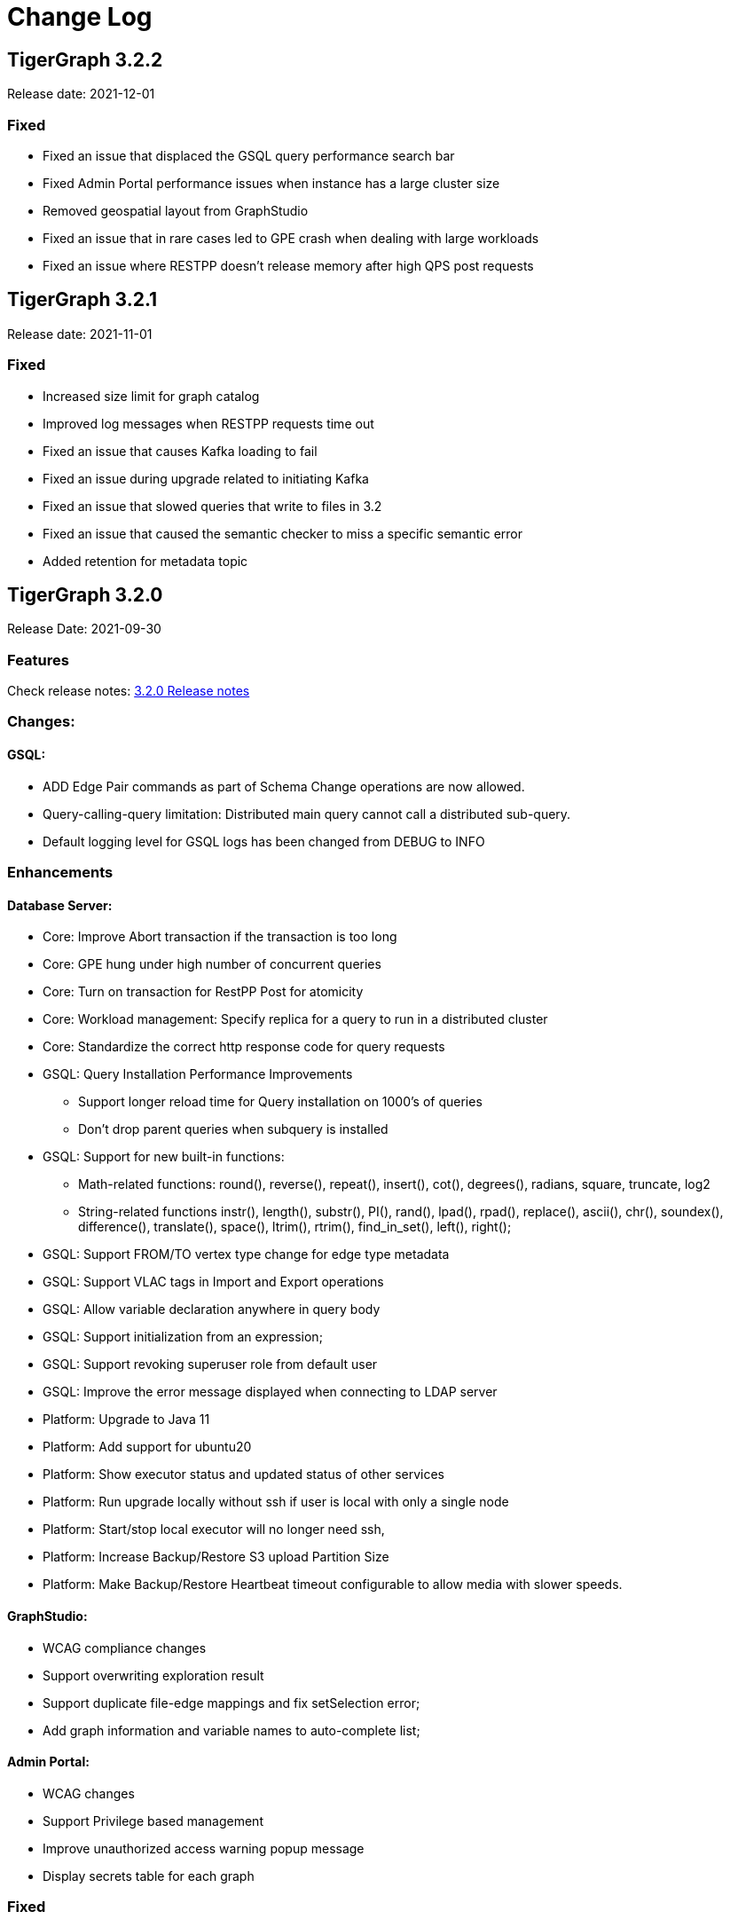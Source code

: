 = Change Log
:description: This page will document all the changes to TigerGraph product including New Features and Bug Fixes.

== TigerGraph 3.2.2
Release date: 2021-12-01

=== Fixed

* Fixed an issue that displaced the GSQL query performance search bar
* Fixed Admin Portal performance issues when instance has a large cluster size
* Removed geospatial layout from GraphStudio
* Fixed an issue that in rare cases led to GPE crash when dealing with large workloads
* Fixed an issue where RESTPP doesn't release memory after high QPS post requests


== TigerGraph 3.2.1
Release date: 2021-11-01

=== Fixed

* Increased size limit for graph catalog
* Improved log messages when RESTPP requests time out
* Fixed an issue that causes Kafka loading to fail
* Fixed an issue during upgrade related to initiating Kafka
* Fixed an issue that slowed queries that write to files in 3.2
* Fixed an issue that caused the semantic checker to miss a specific semantic error
* Added retention for metadata topic


== TigerGraph 3.2.0

Release Date: 2021-09-30

=== *Features*

Check release notes: xref:release-notes.adoc[3.2.0 Release notes]

=== *Changes:*

==== *GSQL:*

* ADD Edge Pair commands as part of Schema Change operations are now allowed.
* Query-calling-query limitation: Distributed main query cannot call a distributed sub-query.
* Default logging level for GSQL logs has been changed from DEBUG to INFO

=== *Enhancements*

==== *Database Server:*

* Core: Improve Abort transaction if the transaction is too long
* Core: GPE hung under high number of concurrent queries
* Core: Turn on transaction for RestPP Post for atomicity
* Core: Workload management: Specify replica for a query to run in a distributed cluster
* Core: Standardize the correct http response code for query requests
* GSQL: Query Installation Performance Improvements
 ** Support longer reload time for Query installation on 1000's of queries
 ** Don't drop parent queries when subquery is installed
* GSQL: Support for new built-in functions:
 ** Math-related functions: round(), reverse(), repeat(), insert(), cot(), degrees(), radians, square, truncate, log2
 ** String-related functions instr(), length(), substr(), PI(), rand(), lpad(), rpad(), replace(), ascii(), chr(), soundex(), difference(), translate(), space(), ltrim(), rtrim(), find_in_set(), left(), right();
* GSQL: Support FROM/TO vertex type change for edge type metadata
* GSQL: Support VLAC tags in Import and Export operations
* GSQL: Allow variable declaration anywhere in query body
* GSQL: Support initialization from an expression;
* GSQL: Support revoking superuser role from default user
* GSQL: Improve the error message displayed when connecting to LDAP server
* Platform: Upgrade to Java 11
* Platform: Add support for ubuntu20
* Platform: Show executor status and updated status of other services
* Platform: Run upgrade locally without ssh if user is local with only a single node
* Platform: Start/stop local executor will no longer need ssh,
* Platform:  Increase Backup/Restore S3 upload Partition Size
* Platform: Make Backup/Restore Heartbeat timeout configurable to allow media with slower speeds.

==== *GraphStudio:*

* WCAG compliance changes
* Support overwriting exploration result
* Support duplicate file-edge mappings and fix setSelection error;
* Add graph information and variable names  to auto-complete list;

==== *Admin Portal:*

* WCAG changes
* Support Privilege based management
* Improve unauthorized access warning popup message
* Display secrets table for each graph

=== *Fixed*

==== *Database Server:*

* Core: Kafka loader should exit gracefully
* Core: GPE crash if the request specifies an invalid replica
* Core: Health check for 1 mins in RESTPP startup
* Core: Fixed file loading failed due to OOM
* Core: Fixed no error message when edge does not exist
* Core: Fixed issue with deleted_vertex_check API after dropping vertex type;
* GSQL: LDAP user privilege parsing missed authorization checks
* GSQL: Fixed rhs check issue for direct interpret query;
* GSQL: Fixed print Vset issue with vertex accum declaration order;
* GSQL: Added semantic checker for rhs with the same name;
* GSQL: Export fails due to mismatching token of an unexpected graph
* GSQL: Fixed wrong name when looking up variable from global
* GSQL: Fix datetime_format function not working for v2 syntax
* GSQL: The result of printing string differs in interpret mode and installed mode
* GSQL: Fixed issue with Order by for interpret query
* GSQL: Fix to handle abort while adding queries if a concurrent delete fails
* Platform: Service status for KAFKA is down when one zookeeper server offline
* Platform: Fix for Admin log rotation time issue

==== *GraphStudio:*

* Addressed Schema change logic for reversed edge
* Fix for privilege based access control issue
* Fix for loading job information migration failure
* Remove loading job log on export;
* Remove graphName from loading job information interface;
* Use authorization token in header instead of logging in;
* Send heartbeat to keep client connection alive

== *TigerGraph 3.1.6*

Release Date: 2021-08-09

=== *Fixed*

==== *Application*

* Configuration for light or dark mode in GraphStudio/Admin Portal
* Multiple maps from a single file to an edge are indistinguishable
* GraphStudio: Implement responsive design for all sizes of screens
* GraphStudio: Rearrange elements to avoid overlay in small screen
* GraphStudio: Support toolbar button announcement for screen readers
* GraphStudio: Support keyboard shortcut for focusing elements within working panels

== *TigerGraph 3.1.5*

Release Date: 2021-07-23

=== *Fixed*

==== *Database Server*

* Core: GPE on DR cluster stuck in warm up state after failover due to invalid requests
* GSQL: Prevent QueryReader role to run any graph updates query
* GSQL: Validation script to check schema consistency issue
* Platform: Increase in proxy request buffer size for NGINX
* Platform: Change in GRPC maximum message size for GBAR backup of catalog data

==== *Application*

* GraphStudio: Reuse controller connections to avoid running out of used ports
* GraphStudio: Remove "change layout" button in toolbar in Visual Editor

== *TigerGraph 3.1.4*

Release Date: 2021-07-01

=== *Enhancements*

* GSQL: `\requesttoken` API can be used to create authorization tokens using User name/password in addition to secret.
* GSQL: Secrets created without alias will be assigned a system-generated alias so that they can be dropped
* Platform: Nginx upgrade from 1.18.0 to 1.21.0
* Platform: Backup/Restore configuration improvements to allow use of slower HDD media for storage
* GraphStudio: UI enhancements to support WCAG compliance

=== *Fixed*

==== *Database Server*

* Core: GPE need to verify catalog updates after new schema changes are applied
* Core: Running Louvain algorithm as a distributed query crashed GPE due to unnecessary vertex activation
* Core: Backup failed with WaitForDeltaToBeProcessed timeout
* Core: Updated log messages to reference /deleted_vertex_check endpoint in RESTPP correctly
* GSQL: Fix schema consistency issues due to duplicate Vertex/Edge type names
* GSQL: Fix for schema consistency issue due to GPE referencing a dropped Vertex
* GSQL: Additional semantic check for local schema change job to prevent schema inconsistency
* GSQL: Error when making schema changes using UI/ Install all queries fails
* GSQL:  Inconsistency between GSQL and GPE catalog data after '`Drop graph`' fails
* GSQL: '`From`' clause missing from delete loading jobs when Export Graph command is run
* GSQL: Query installation will fail due to wrong order of arguments in PRINT statement
* GSQL: _"`Incompatible argument types for function/tuple evaluate"_ error when using evaluate without second argument on v2 syntax
* GSQL: Designer Role unable to run a query in Interpret Mode
* Platform: Updates to Nginx templates for security updates
* Platform: Change in default value for UI request timeout to 3600

==== *Application*

* GraphStudio: Vertex and Edge statistics generation optimization to avoid Cluster CPU usage spike
* GraphStudio: Unexpected error when dropping edge with reversed edge
* GraphStudio: Fix for failure to migrate loading job info from 3.0.x to 3.1.2+

== *TigerGraph 3.1.3*

Release Date: 2021-06-05

=== *Enhancements*

==== GraphStudio

* Theme color adjustment to meet Web Content Accessibility Guidelines(WCAG).
* Support responsive page layout for "Home" page, "Load Data" page and "Write Queries" page.
* Add information transcripts for visualization areas in each page.
* Add keyboard navigation in graph charts.
* Improve tabbing capability and tabbing order.
* Improve element status announcement.
* Add headings for the entire application.
* Add aria-labels for the entire application to meet WCAG compliance.
* Add captions for all table elements.

==== AdminPortal

* Theme color adjustment to meet WCAG compliance.

== *TigerGraph 3.1.2*

Release Date: 2021-05-20

=== *Features*

* *SQL to GSQL translation* for Enterprise BI tools like Tableau and Power BI
 ** This enriches data visualization tools with graph-enabled dashboards

=== *Enhancements*

* Core: Increase the maximum allowed size of Vertex/Edge delta files to allow larger number of updates for write-heavy applications.
* GSQL: Support for more than 10K elements in a Set<> of a query parameter
* GSQL: Support VertexAccessControl Tags in DBImportExport

=== *Fixed*

*Database Server*

* Core: Pick the latest version of GPE data for backup
* GSQL: datetime attribute type in a schema-level user-defined tuple translated as int32_t
* GSQL: NullPointerException when handle VSet variable in nested if statement
* GSQL: NullPointerException when using multiple POST-ACCUM clauses
* GSQL: INSERT statement with non-existent edge does not report error in V1 syntax
* GSQL: GSQL does not produce type error when inserting non-existent edge with vertices from query parameters
* GSQL: NoSuchElementException when using a non-existent edge on INSERT statement
* GSQL: Lexical error when a newline is followed by an exclamation mark (!) in a string
* GSQL: Printing string with newline fails compilation
* GSQL: Refresh RESTPP Token: output and default lifetime is not correct
* GSQL: Multiplicity propagation ACCUM clauses should reset only if the block is within a loop
* GSQL: Create user don't allow an empty password
* GSQL: Pattern match - propagation accumulator values not cleared
* GSQL: Push-down error reported for non-alias expressions
* GSQL: Support TAGS in DBImportExport
* GSQL: Fix TokenBank compilation slowdown
* Platform: Graceful handling of port used by Executor component
* Platform: Got failed to authenticate with GSQL server error when login with SSO on tg3.1.1
* Platform: Remove gsql password printing

==== GraphStudio

* The loading data status is incorrect while import a solution
* Imported solution with no modification, should not ask user to publish Data mapping.
* Failed to overwrite datafile in Map Data to Graph

*AdminPortal*

* Display of secrets on AdminPortal - User management should be paginated.

== *TigerGraph 3.1.1*

Release Date: 2021-04-02

=== *Changes:*

* Change *BY(OR|OVERWRITE)* syntax to *BY OR|OVERWRITE* for explicit tag creation
* Changed name of 'dbsanitycheck' endpoint to 'deleted_vertex_check'

=== *Enhancements*

==== *Database Server*

* Core: Improved throttling mechanism for Updates when memory usage has hit critical threshold
* Core: Improved reliability of transferring in-memory data to on-disk within GSE
* Core: Logging improvements to support both time-based and size-based configuration for all the component logs
* Fixes/Enhancements for Vertex Level Access Control feature
 ** GSQL: Performance improvement for tag creation only operations
 ** GSQL: Make tag description optional
 ** GSQL: Block altering taggable value of global vertex if being used in tag based graph
 ** GSQL: Show tag expression of tag graphs in base graph "`ls`" command
 ** GSQL: Allow vertex taggable property to be updated even if it is currently being used in a tag-based graph
* GSQL: Support for accumulators in table-style SELECT clause expression lists
* GSQL Query syntax extensions for table support
* GADMIN: Allow script to be used to configure LDAP TrustStore Path
* Platform: Security enhancement to allow HTTPS traffic only access securely through dedicated interfaces when SSLis enabled.
* Platform: Upgrade grpc to 1.33.0

==== GraphStudio

* Add a * in the label of a data source if the loading job is changed
* Return detailed error messages when install queries failed
* Enable only one column header to be editable at the same time
* Enable closing popup with Escape
* Add a max validator for timeout field for configuration
* Query name conflict check uses all available type names from GSQL

=== *Fixed*

==== *Database Server*

* Core: Retry logic for adding data to GSE in the DR cluster
* Core: Fix for GPE crash due to potential race condition between queries and updates.
* Core: Partial result output in extreme cases before a running query has finished
* Core: restpp crashed when missing parameter name
* Core: Fixed file loading job failures due to OOM
* GSQL: Fix for catalog access issue due to concurrent schema change requests
* GSQL: GPE crash due to incorrect catalog update issued by GSQL
* GSQL: LDAP password visible in GSQL logs
* GSQL: Exit code from GSQL CLI needs to return non-zero code if there is an error
* GSQL: Unable to run global schema change on global vertex if local vertex with same name exists
* GSQL: Query created through GSQL shell, but returns error through GraphStudio
* GSQL: Add check for GPE readiness for create/drop vertex/edge operations for global schema changes
* GSQL: GSQL v2 syntax - vertex-attached containers cannot be read in WHERE/ACCUM clauses
* GSQL: Enhance Export/Import by pre-creating necessary directories
* GSQL: Fix calling subquery without RETURNS clause
* GSQL: Code generation error for multiple dynamic expressions with the same parameter
* GSQL: Wrong result for the output of datetime_format function
* GSQL: SET<VERTEX> Not Working in Query Parameter
* GSQL: GLE error message uses incorrect terminology: 'batch mode' should say 'distributed query mode'
* GSQL: Printing vertex set variable with parentheses causes wrong printing for attributes
* GSQL: GSQL pattern match - incorrect WHERE condition parsing
* GSQL: GSQL query doesn't work on HA cluster when RESTPP#1 is down
* GSQL: Fix for Catalog backup file cleaning failure
* GSQL: Empty gsql password should not be allowed.
* GSQL: NullPointerException on creating a query with a body-level DML delete statement
* GSQL: Query cannot be dropped after its caller queries have been dropped
* Platform: Remove user authentication information after installation
* Platform: GSQL user defined functions are not backed up
* Platform: Residual GPE/GSE processes are not terminated before restore
* Platform: GBAR gracefully exit after ctrl-c
* Platform: guninstall does not take into account the password login
* Platform: gbar restore failed with message: Failed to import key-value store
* Platform: Single node 3.1 installation in in VMware private cloud environment in VMWare Private Cloud Environment
* Platform: Restore failure from S3 didn't update the replicas correctly
* Platform: Check to prevent migration tool running twice
* Platform: GBAR restore fails with invalid checksums
* Platform: User didn't receive correct feedback when incorrect password entered during 3.1 upgrade

==== GraphStudio

* Query goes back to a previous version after schema change in query editor
* Remove the use of regex for GSQL CLI and rely on exit code instead
* Progress bar hangs if query installation fails
* datetime's default value field does not support rfc3339 nor iso8601 format
* Export solution is only available for superuser
* Unexpected error when changing the schema (Fix from GSQL side)
* Update global schema after a local schema is dropped
* Uploading progress bar hangs after choosing unsupported file type
* Query editor does not display full text if line cannot break
* Undo button should clear the expand list
* JSON result of "write query" is not updated in error mode
* Not possible to unset/cancel custom radius in Graph Exploration
* Syntax highlighting is incomplete
* Link to License page from GST is wrong
* Long messages in Design Schema overlap vertex properties editor's ✓ button
* The loading progress bar is stuck if import fails
* The data mapping will disappear after change the global vertex's attribute
* Address Export/Import solution migration issues

==== Admin Portal

* Validate input on config management
* Ignore blank spaces in log search

== *TigerGraph 3.1.0*

Release Date: 2020-12-02

=== *Features*

New features are described in https://docs.tigergraph.com/v/3.1/faqs/release-notes-tigergraph-3.1[3.1.0 Release notes].

=== *Changes:*

* GSQL: STRING COMPRESS data type will no longer be allowed for new data objects. However, existing objects with STRING COMPRESS data type will continue to work.
* GSQL: Changes to ADD/DROP Edge Pair commands
 ** ADD edge pair in schema change will not be allowed
 ** Drop vertex will be disallowed if it is currently being used in edge pair.
* Platform: _tigergraph_ user id included with default installation will be allowed to be dropped
* Platform: Root user will now be disallowed to do an upgrade using installer -U option

=== *Enhancements*

==== *Database Server*

* Engine: License enforcement check improvements
* Engine: Restpp memory footprint reduction by recycling memory periodically
* GSQL: Support JSON Payload Method for Calling GSQL Built-In Dynamic Endpoints
* GSQL: Support Async query execution with query status/result functionality
* GSQL: Enhanced Interpreted Query support:
 ** Support graph update for interpreted query
 ** Support Where filter in PRINT statement for interpreted query
* GSQL: Logging for /requesttoken API endpoint
* GSQL: Reset function for vertex attached accumulators
* GSQL: Make token expiration maximum limit configurable
* Platform: Enterprise Free Package improvement to make pre-installed license work in both interactive and non-interactive modes
* Platform: Allow users to set hard coded timeout for Backup jobs
* Platform: Allow configurable minimum and maximum memory limits for Kafka, Kafka Connect and Kafka Stream
* Platform: Software upgrades for the following packages:
 ** etcd, Kafka plugins, Jsoncpp library

==== GraphStudio

* Add new application server framework to offer continuous availability in GraphStudio and Admin Portal
* Update APIs for the new application server
* Support solution export/import without graph metadata
* Integrate GraphStudio with the new application server
* Increase unit test timeout

*Admin Portal*

* Add log management for viewing, searching and downloading
* Add configuration management settings
* Add Restpp setting: Default query timeout
* Add Nginx setting: SSL setting and whitelist IP setting
* Add application server setting: Query return size
* Add security management settings: LDAP, SSO
* Integrate Admin Portal with the new application server
* Change SSO authorization request URL
* Handle SAML ACS for SSO
* Disable authorization check for SSO metadata

=== *Fixed*

==== *Database Server:*

* Engine: Correct HTTP response code will be returned when query times out
* Engine: GPE status reporting is delayed due to backlog of large number of Kafka messages in the queue.
* Engine: GPE crash in Sub-query print statement
* Engine: Infinite loop in refresh index when some attributes are disabled
* Engine: RESTPP memory consumption increase caused by timed out queries
* Engine: Query using index will not fully utilize compute resources.
* Engine: When query times out, JSON may not be well formed
* Engine: Failed to post data when id is int and primary_id_as_attribute is true
* Engine: Avoid converting string compress index hint in remote topology edge action
* Engine: GPE not responding to SIGTERM
* GSQL: Refactor memory usage in query installation to reduce the memory footprint when there is a large number of queries
* GSQL: When creating the edge pairs, allow use of new vertex types that will be added from the current schema change job
* Platform: Backup/Restore fails to backup GUI related data
* Platform: Installer will print progress message during package install to avoid ssh timeout

== *TigerGraph 3.0.6*

Release Date: 2020-11-11

=== *Enhancements*

*Database Server*

* Audit Logging Enhancements
 ** User information for all requests.
 ** Request Status (request succeeded or failed) for all requests irrespective of access mode
* Remove Hard timeout limit for Backup/Restore operations

=== *Fixed*

*Database Server*

* Platform: Resolve the issues where Kafka start-up will hang in certain OS and shell environment.
* Platform: Backup/Restore hangs if there are too many files
* Platform: Backup/Restore list error when backup files on S3 are corrupted
* Engine: Builtin query running background blocks schema change
* GSQL: Fix for SSL certificate exception

== *TigerGraph 3.0.5*

Release Date: 2020-09-05

=== *Features*

New features and described in https://docs.tigergraph.com/faqs/release-notes-tigergraph-3.0#features-in-3-0-5-version[3.0.5 Release notes].

=== *Enhancements*

*Database Server*

* Longer timeout for retrieving enum maps when using STRING COMPRESS
* Socket timeout adjustment to improve RESTPP stability
* Implement SetAccum<vertex> as bitset
* Semantic check for println of File object for compiled query
* Installer improvements
* {blank}
 ** Enhancement to change the user and group separately.
 ** Check permission of parent dir of App/Temp/Data/Log Roots
* TigerGraph 2.x to 3.x Migration tool enhancements
 ** Support for copying UDFs and other functions during migration
* Enhanced license support for Cloud deployments
* Enhanced upgrade version checking
* Zookeeper client connection retry mechanism to avoid Zookeeper operation failures

=== *Changes*

*Installer Configuration JSON format*

* Install Configuration is separated into basic configuration and advanced configuration sections
* Support for allowing replication factor to be set during installation as opposed to limited HA on/off setting previously

=== *Fixed*

*Database Server*

* Core: GPE down during Backup for large number of files
* Core: GPE will crash if the data comes from a machine without relevant metadata.
* Core: Query failure due to string overflow
* Core: Query with large UDF job didn't stop for configured time out setting
* Platform: Kafka loading bug when number of loaders exceeds 10
* Platform: Backup hangs when there are very large number of files in Graph Store
* Platform: Backup reports successful operation even if it's actually incomplete
* Platform: gadmin reset does not reset all files
* GSQL: V2 syntax removes edge type that is excluded by Accum clause.
* GSQL: Force query install should regenerate the endpoints
* GSQL: Loading Job failed with SSL enabled
* GSQL: Query installation performance issue for V2 syntax
* GSQL: ArrayAccum value is not accessible in the ACCUM block when query is installed in distributed mode.
* GSQL: Dictionary Fails when Tokens are too many
* GSQL: Query installation fails due to schema change
* GSQL: gsql_client strips out newlines when writing gsql queries by pasting into gsql shell

*GraphStudio*

* Apply previous visualization result should handle empty saved schema
* Displaying attribute for raw type in visualization should not use JSON stringify
* Remove clear text user password in error log for migration from RDBMS to Graph

== *TigerGraph 3.0*

Release Date: 2020-06-30

=== *Features*

New and modified features and described in the https://docs.tigergraph.com/release-notes-change-log/release-notes-tigergraph-3.0[TigerGraph 3.0 Release Notes].

=== *Enhancements*

==== Database Server

* Support for reload libudf command
* Schema validation before apply settings
* Relax Developer Edition restrictions
* YAML parsing support for edge pairs
* Support SPLIT for UDT loading, Load From/To Type from File
* Data generator 2.0
* Change log level by SIGUSER1, avoid unnecessary error log
* Restpp self-report status
* Allow users to remove data for reinstallation
* Upgrade kafka to 2.3.0
* Path pattern optimization with pattern flipping and PER clause
* Combine service status and processState into one log event
* Support validation of entry value during gadmin config set command
* Add strong check for symlinks
* Support to_datetime builtin function in expressions
* Support string set filter for edge and target vertex
* Support local vertex and edge with same name in multiple graphs
* Index hint for interpret mode
* Support string compress attributes in built-in Query filters
* Enable jemalloc profiling
* Utility function to get disk free percentage
* Allow concurrent user query access during  Query Installation
* {blank}
+
==== *GraphStudio:*
* Support multiple-pair edge type
* Schema change job for add/drop attribute index
* Improved clear graph warning
* New layout for logo and multiple graphs
* Allow user edit header for sample data
* Support multiple files upload
* Cancel autofit for adding vertex and double click actions
* Cancel auto login if user has logged out
* Save JSON format of query result to local storage
* Create Edge Type from Multiple Vertex Types to Multiple Vertex Types

=== *Fixed*

==== Database Server

* Add on-demand heap profiling for jemalloc
* Delete legacy ids data
* Periodically force Jemalloc release memory to OS / on demand profiling
* Change debug log in convertids into verbose
* Print warning but no assert in ZMQ
* Wrong JSON format for tempTables
* Fix wrong check for loading job completion
* Allow interpret query to recognize html encoded string constant
* Handle logical type in json converter
* Corrected URL decode for whitespace character
* Add time before delete edges command to ensure rebuild has enough time to complete
* Fix remove session bug for the aborted handler after 'ctrl + c'
* Synchronize concurrent install queries
* Change logic to check service status for cluster mode
* Support the '`='` operator SumAccum;
* Drop vertex/edge/graph when there are local and global vertex/edge have the same name;
* Support removing a SetAccum from another SetAccum;
* Remove the reversed edge too when removing an edge;
* Cannot create query due to the overflow of the size of the HeapAccum;
* Query referred as subquery from interpreted mode query can not be dropped;
* Index out of bound when ignoring the parameter checking for interpret query
* Output error message for invalid job id
* Fix codegen to insert a vertex/edge without attributes
* Support file regexp in checking header of filename
* Support the true value of key word header and transaction in the loading data job to be case-insensitive
* Dedupe proxy user's own roles from groups
* Make schema change metadata modification a transaction
* Fix builtin k_step expansion query bug
* Check disk space before exporting each vertex/edge type
* Allowed non-English string constants in interpreted queries
* Edge variable prints attribute by default
* Print developer information only in gadmin status
* Restrict symlinks and check their existence

==== *GraphStudio:*

* Fix error message for new secret creation
* Refactor keywords
* Do not emit explorer config if saved exploration doesn't have it
* Check for Valid date time
* Extend wait time for progress bar finish
* Add right border for side navigation
* Upgrade color-picker
* Fix check accumulator format
* Fix percentage of performing schema change
* Run interpreted query through websocket

== *TigerGraph 2.6.6*

Release Date: 2021-03-23

=== Fixed

*Database Server*

* Core: Fix concurrent access of abort messages
* Core: Fix for GPE crash due to wrong license
* Core: Fixes to gcollect utility:
* {blank}
 ** Improvements to work in clustered environments
 ** Accidental removal of directory with old data collection run
* GSQL: Fix for catalog access issue due to concurrent schema change requests
* GSQL: Increase timeout for download upload catalog, make it configurable
* Platform: Upgrade of gRPC version to 1.33.0
* Platform: Remove user authentication information after installation

== *TigerGraph 2.6.5*

Release Date: 2021-01-15

=== *Enhancements:*

*Database Server*

* GSE/GPE segment consistency check utility
* Integration with GSE/GPE consistency check utility with Backup/Restore

=== Changes

* Increase in refresh timeout for RESTPP from 20 to 60 seconds;

=== Fixed

*Database Server*

* GSE replica synchronization for Zookeeper errors
* Explicitly check replica follower status before automatic promotion to leader is allowed
* RESTPP fix - memory leaks caused by timed out queries
* Backup/Restore: Ensure GPE and GSE snapshots are done in correct order

== *TigerGraph 2.6.4*

Release Date: 2020-11-02

=== *Enhancements*

*Database Server*

* Allow RESTPP to manage log files based on timestamp
* Upgrade NGINX to 1.18 version
* Correct status code to indicate GSQL operation result
* Remove Hard timeout limit for Backup/Restore operations
* Token Management Improvements:
 ** Improve GSQL stability by setting a limit on number of tokens allowed
 ** Logging improvement to indicate new and refreshed tokens separately

=== *Fixed*

*Database Server*

* Core: GSE follower replicas lag leader replica on the data updates
* Core: Shuffle abort causing GPE crash
* Core: Handle un-released lock gracefully during json print command failure
* Core: Incremental Snapshot triggers creation of all segments causing delays
* Core: Kafka loading fails when number of loaders exceed 10
* GSQL: Query Install fails for batch installs
* Backup/Restore hangs if there are too many files

== TigerGraph 2.6.3

Release Date 2020-08-21

=== Enhancements

* Improved handling of query time outs for distributed queries.

=== Fixed

* Longer timeout for retrieving large memory map for attributes of STRING COMPRESS data type with large number of distinct values.
* Backup jobs report incorrect successful runs
* Incorrect type check logic for trim function;

== TigerGraph 2.6.2

Release Date 2020-08-14

=== Enhancements

* Improvements to GSE Upsert performance
* Add User Id information to RESTPP logs for all user initiated calls
* Improvements to Query Installation performance time
* Provide warning message when revoking a role from proxy user if needed

=== Fixed

* Core: GPE crash on unknown vertex / segment
* Core: PostWriter needs to skip vertices if the internal vertex id is invalid one.
* Core: Handle exception in ResponseThread of RemoteTopology
* Core: Query re-installation issue caused by non-deterministic transformation
* Core: Address Data Loading speed for hub loading
* Core: Inconsistent result with and without using local accumulators
* Core: RestPP payload scale issue due to 3rd party FCGI library
* GSQL: GSQL pattern match - translation error when vertex type is the keyword "ANY"
* GSQL: Issue with reduce function with Bitwise OR operator in the LOAD functions
* GSQL: _gsql_client_ strips out newlines when writing gsql queries by pasting into gsql shell
* GSQL: Secrets and token associated with a graph and not removed during graph delete
* GraphStudio: Displaying attribute for raw type in visualization should not use JSON _stringify_ method

== TigerGraph 2.6.1

Release Date 2020-06-12

=== Enhancements

* Allow concurrent user query access during  Query Installation
* GPE & GSE Data Sync Check Utility
* Use of POST for /requesttoken API so that user password is not exposed
* Write Performance improvements
* Error handling and reporting improvements for Query Timeout and Failures
* UX improvement for '`Clear Graph`' command in GraphStudio

=== Fixed

* Ensure cleanup and  compaction of delta records in a large transaction even in the event of TigerGraph service restart
* Performance improvement to make Graph Updates faster by parallelizing and sharing transaction
* Fix for the leftover Shuffle threads after Query Abort/Timeout
* Change in the error message of AbortQuery request inside the Shuffle Operator
* Bug fixes for GSE compaction feature to address exporting with mixed segments of data and  load data from the database in worker mode
* Fix for GSE crash triggered by schema change
* Enable background thread on JEMALLOC for memory cleanup even when system is idle
* /showprocesslist and /abortquery APIs do not list the running queries of old worker if RESTPP is refreshed
* S3 loader header check doesn't apply file filter regex
* GSQL V2 syntax does not handle ACCUM operator correctly
* Fix for RESTPP timeout error

== TigerGraph 2.6.0

=== Changes

Release Date 2020-04-24

New and modified features and described in the https://docs.tigergraph.com/v/2.6/release-notes-change-log/release-notes-tigergraph-2.6[TigerGraph 2.6 Release Notes.]

=== Enhancements

* Remove SSH connection use dependency for GSQL Install Query command
* New 'force' parameter to RebuildNow so that engine to start the rebuild.

=== Fixed

* Core: GSE crash in HA setup when CPU usage is extremely high
* Core: Out Of Memory handling improvements to prevent GPE crash due bad memory allocation call
* GLE: fix builtin query crash in worker due to graph id missing
* Core: Skewed CPU usage for high-query throughput scenarios
* Fixes in Rebuild to address broken edge count
* Fix for 2.5.2 bug - Inconsistent query results when running non-distributed query on a cluster
* Unable to find local vertex and edge with same name in multiple graphs
* RESTPP memory leak due to yaml file
* Reverse edge id is wrong when two local edges with reverse edge are created with same name

== TigerGraph 2.5.4

Release Date: 2020-04-24

=== Enhancements

* New 'force' parameter to RebuildNow so that engine to start the rebuild.
* Improved version of /abortquery so that query can be aborted more quickly

=== *Fixed*

* Fixes in Rebuild to address broken edge count
* RESTPP memory leak due to yaml file
* Builtin query crashed due to missing Graph Id
* RESTPP crash for same vertex name in the global graph
* Resolved the distributed query hanging issue which could block rebuild and schema change
* Core: Skewed CPU usage for high-query throughput scenarios

== TigerGraph 2.5.3

Release Date: 2020-02-26

=== *Fixed*

* Ensure catalog data backed up before schema change
* Support creation of two local edges with same name with one being a reverse edge
* Support Local vertex and edge type with same name in multiple graphs in
* Support for multi-lingual string constant in Interpret query mode
* Upgrade to Release 2.5.2 leads to inconsistent query results
* Compute resource usage spikes on particular node in cluster
* GCleanUp failed to cleanup all pointers when adjusting thread

== TigerGraph 2.5.2

Release Date: 2020-01-27

[WARNING]
====
*TigerGraph 2.5.2 is not compatible with versions prior to 2.5.1. Customers who are using Pre-2.5.1 version and intending to migrate to 2.5.2 are advised to take backup of their existing version before upgrading to 2.5.2. This will enable them to downgrade back to the original Pre-2.5.1 version if nee*
====

=== *New Features*

* GPE: Increase MemoryCheck frequency  based on Resource Usage
* GPE: Abort Query if Memory usage crosses critical threshold
* GSE: Support Log compaction as part of startup for GSE
* GraphStudio: Support Multi-edge pair in design schema.
* Core: Support OS RHEL 8.0 in Installer

=== Enhancements

* REST: Increase the RESTPP reload timeout
* GSQL: Change error message to specify user when default _tigergraph_ user is dropped
* GSQL: Make user _tigergraph_ droppable
* GraphStudio: Do not change layout when adding/updating/deleting vertex and edge

=== *Fixed*

* Core: GPE crashed running distributed LDBC query
* GST: Incorrect vertex count in TigerGraph GraphStudio
* Core: Shuffle deadlock causing full system memory use
* Core: Replace GASSERT with GWARN in GDataBox
* Core: BATCH_SIZE of Kafka loader set from GSQL console doesn't work
* GPE: Schema Change failed due to Query Install OOM
* GSQL: Quote in string key is not escaped
* GraphStudio: Reverse edge filter doesn't work
* Core: Don't display LDAP password in IUM

== TigerGraph 2.5.1

Release Date:  2019-11-25

=== *Fixed*

* Core: Distributed delete affects data consistency after GPE restart
* Core: Shuffle hangs when sendingQueue is full
* Core: Longevity test failing due to change in memory allocator (TCMalloc)
* GPE: Crash after upgrade from 2.4.1 to 2.5
* GPE: Serialization error when reading from input stream
* GPE: Query state can result in race condition inside ReadOneDelta;
* GPE: GPE crashes when a query calls a sub-query with a write operation
* GSE: Script to resolve delete inconsistency between GSE and GPE
* GSE: Multiple Kafka loading jobs fail
* GSQL: Built-in function names in GSQL are case sensitive
* GSQL: Interpret query doesn't work when authentication is on
* GSQL: Deadlock when graph store is being cleared and authentication is on
* GSQL: Token authentication returning null during Global schema change
* GSQL: SSO login failure due to missing org.apache.santuario:xmlsec library
* GraphStudio: Vertex to edge expansion settings are not retained
* GBAR Backup: Backup failure if loading jobs are in progress

== TigerGraph 2.5.0

Release Date 2019-09-18

=== Changes

New and modified features and described in the https://docs.tigergraph.com/v/2.5/release-notes-change-log/release-notes-tigergraph-2.5[TigerGraph 2.5 Release Notes].

=== Fixed

* Improvements to fix possible crash, deadlock, overflow, and memory leak situations
* Improve query performance stability
* Fix some query string passing and parsing issues
* Correct some inconsistencies between the documented specification and actual behavior
* Improve robustness of Kakfa and S3 Loaders
* Clean up files and graph properly after certain failed operations
* Fix some installation issues

== TigerGraph 2.4.1

Release Date 2019-07-23

=== Changes

* To select pattern matching support in a query, the syntax is now `+CREATE QUERY ... SYNTAX v2+` instead of  `+CREATE QUERY ... SYNTAX("v2")+`

=== Fixed

* GPE: Fix uint32 overflow
* Loader: Allow temp_table to be used without flatten function
* IDS: Disable empty UID
* ZMQ: Fix crash on ill-formed message
* Util: Fix Unix domain socket file not generated correctly in cron job
* Util: Extend data size for GoutputStreamBuffer beyond 4GB
* Connector: Fix first line is not ignored with has_header enabled
* Connector: Fix failures on retrieving connector status
* GSQL: Fix syntax version setting inconsistency issues
* GSQL: Fix schema change with USING primary_id_as_attribute
* GSQL: Fix JSON output format of requesttoken API
* Admin Portal: Display correct counts of physical vertices and edges on each machine

== TigerGraph 2.4.0

Release Date 2019-06-25

=== New Features

See https://docs.tigergraph.com/v/2.4/release-notes-change-log/release-notes-tigergraph-2.4[Release Notes - TigerGraph 2.4]

=== Fixed

* GSQL: The built-in count() function gives the correct value in all cases.
* GPE: startup hang
* GSQL server start/stop command not working
* LDAP config truncated by space
* GSE: boolean values are not displayed correctly
* Security issue CVE-2013-7459 caused by unused python crypto library
* IUM status is displayed incorrectly in some cases;

== TigerGraph 2.3.2

Release Date 2019-04-01

=== Issues

* GSQL: The built-in count() function may give the incorrect value for clustered systems after some vertices have been deleted.

=== Fixed

* GraphStudio: Send query pre-install dependency analysis result through WebSocket
* GraphStudio: filter out improper attributes in when building filter expressions
* GPE: fix wrong enumerator id issue
* GPE: avoid using /tmp
* GPE: handle exceptions for LIKE <expr>
* GPE: Fix crash due to writing wrong size of STRING_LIST
* GPE: Fix global schema change error which added local vertex twice
* GSE (Developer Edition): Keep one copy of segment

== TigerGraph 2.3.1

Release Date 2019-02-19

=== New Features

See https://docs.tigergraph.com/v/2.3/release-notes-change-log/release-notes-tigergraph-2.3[Release Notes-TigerGraph 2.3]

=== Issues

* GSQL: The built-in count() function may give the incorrect value for clustered systems after some vertices have been deleted.

=== Fixed

* Install: The IP list fetched by the installer could be incomplete.
* Loading: Speed up batch-delta loading.
* GraphStudio: Disable Install Query button for queryreader users.
* GraphStudio: Re-initialize the database after import.
* GraphStudio: Could not drop query with non-default username/password.
* AdminPortal: Queries-Per-Second display didn't work if RESTPP authorization was enabled.
* Schema change: Improve schema change stability by reducing schema change history and increasing gRPC max message limit.
* GPE: Improve  query HA stability.
* GPE: Fix crash under certain conditions.
* Core: Memory leak due to yamlcpp.
* Core: compatibility issue between libc and ssh utility.
* IUM: Fix exceptions due to legacy config entries.

== TigerGraph 2.2.4

Release Date: 2018-12-13

=== Fixed

* Distributed System: Fix possible deadlock and race conditions
* GSE Storage Engine: Fix disk seek overflow
* RESTPP: Optimize the memory consumption when system is idle
* RESTPP: Optimize config reload time
* GSQL: Fix query installation error with option -optimize
* GSQL: Fix a code generation bug related to static variable
* GSQL: Fix a compilation error when a statement is in nested if statement
* GraphStudio: Security update for npm-run-all
* GraphStudio: Change Help button to point to new docs.tigergraph.com site
* Gadmin: Fix gadmin/ts3 restart and status error after changing port of TS3

== TigerGraph 2.2.3

Release Date: 2018-11-30

=== Fixed

* GraphStudio: Fix schema change bug (Note: In 2.2, GraphStudio now does not drop all data when making a schema change.)
* GraphStudio: Fix display issue in Graph Explore when switch to a new graph
* GraphStudio: Improve password security
* GraphStudio: Modify URL to AdminPortal for better universal support
* IUM: Fix kafka-loader configuration after cluster expansion
* IUM: Resolve python module name conflict
* IUM: Fix ssh_port is always 1 under bash interactive mode
* GSE Storage Engine: Reduce memory consumption
* RESTPP: Improve logging messages

== TigerGraph 2.2

Release Date: 2018-11-05

=== New Features

See https://docs.tigergraph.com/v/2.2/[Release Notes-TigerGraph 2.2]

=== Fixed

* GraphStudio: When both a query draft and an installed query  exist, Export Solution will keep the installed query code instead of the query draft
* Admin Portal: Number of nodes in the cluster is reported as 0 when no graph yet exists

== TigerGraph 2.1.8

Release Date: 2018-11-05

=== Issues

* GBAR Backup fails if HA is enabled
* GSE status shows unknown with HA enabled
* TS3 fails to collect QPS when RESTPP Authentication is enabled (Admin Portal QPS monitor will be unavailable in this case).
* GraphStudio: When both a query draft and an installed query  exist, Export Solution will keep the installed query code instead of the query draft.
* Admin Portal: Number of cluster nodes is reported as 0 when no graph exists.

=== Fixed

* GSQL server error if schema is too large
* In a cluster, not all servers may be aware of deleted vertices.
* PAM limit set-up issue in installer
* In MultiGraph, a local (FROM *, TO *) local edge has global side effects.
* RESTPP's default API version is not set after installation
* An engine bug which occasionally causes crash

=== Added

* SSH port configuration in installer.
* Installation script checks that the machine meets the minimum RAM (8GB) and CPU (2-core) requirements.
* For Ubuntu 16.04/18.04, support logon with systemd service.

== TigerGraph 2.1.7

Release Date: 2018-08-20

=== Issues

* GBAR backup fails if HA is enabled.
* TS3 fails to collect QPS when RESTPP Authentication is enabled (Admin Portal QPS monitor will be unavailable in this case).
* GraphStudio: When both a query draft and an installed query  exist, Export Solution will keep the installed query code instead of the query draft.
* Admin Portal: Number of cluster nodes is reported as 0 when no graph exists.

=== Fixed

* Cluster configuration with HA enabled is wrong if the number of nodes is odd (3, 5, 7, 9...).
* GraphStudio and GSQL inconsistent checking for some keywords
* GBAR backup and restore fail if special character is in tag name

== TigerGraph 2.1.6

Release Date: 2018-08-15

=== Issues

* Cluster configuration with HA enabled is wrong if the number of nodes is odd (3, 5, 7, 9...).
* GraphStudio: When both a query draft and an installed query  exist, Export Solution will keep the installed query code instead of the query draft.
* TS3 fails to collect QPS when RESTPP Authentication is enabled (Admin Portal QPS monitor will be unavailable in this case).
* Admin Portal: Number of cluster nodes is reported as 0 when no graph exists.

=== Fixed

* GSQL null pointer exception during schema change if a directed edge is dropped but its partner reverse edge is kept.
* Some complex attribute types cannot be correctly posted via /graph endpoint.
* In some cases, tuple on reverse edge crashes GPE.
* GraphStudio throws an authentication error if RESTPP authentication is enabled.

=== Added

* License level control of MultiGraph functionality.

== Tigergraph 2.1.5

Release Date: 2018-07-24

=== Known Issues

* GSQL null pointer exception during schema change if a directed edge is dropped but its partner reverse edge is kept.
* Some complex attribute types cannot be correctly posted via /graph endpoint.
* In some cases, tuple on reverse edge crashes GPE.

=== Fixed

* GraphStudio Export package is occasionally incomplete.
* GSE status is always "not ready" if schema is too large.
* Cannot modify RESTPP port configuration.
* IUM error in a cluster when not running on node m1
